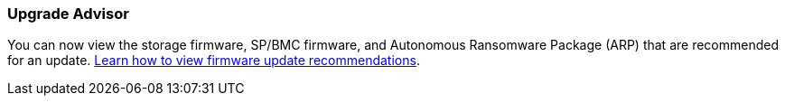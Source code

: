 === Upgrade Advisor
You can now view the storage firmware, SP/BMC firmware, and Autonomous Ransomware Package (ARP) that are recommended for an update. link:https://docs.netapp.com/us-en/active-iq/view-firmware-update-recommendations.html[Learn how to view firmware update recommendations].